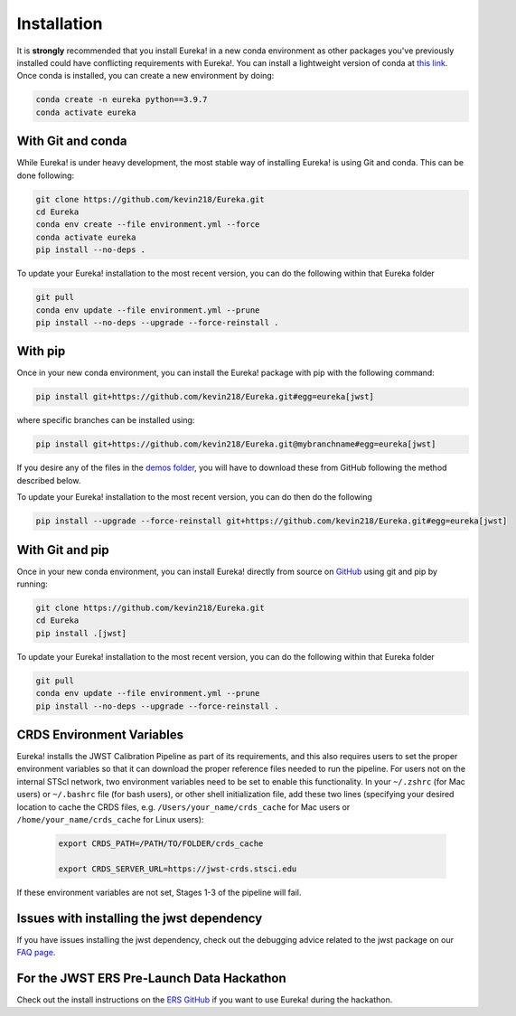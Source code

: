 
Installation
=============================

It is **strongly** recommended that you install Eureka! in a new conda environment as other packages you've previously
installed could have conflicting requirements with Eureka!. You can install a lightweight version of conda at
`this link <https://docs.conda.io/en/latest/miniconda.html>`_. Once conda is installed, you can create a
new environment by doing:

.. code-block:: bash

	conda create -n eureka python==3.9.7
	conda activate eureka

With Git and conda
------------------

While Eureka! is under heavy development, the most stable way of installing Eureka! is using Git and conda. This can be done following:

.. code-block:: bash

	git clone https://github.com/kevin218/Eureka.git
	cd Eureka
	conda env create --file environment.yml --force
	conda activate eureka
	pip install --no-deps .

To update your Eureka! installation to the most recent version, you can do the following within that Eureka folder

.. code-block:: bash

	git pull
	conda env update --file environment.yml --prune
	pip install --no-deps --upgrade --force-reinstall .

With pip
--------

Once in your new conda environment, you can install the Eureka! package with pip with the following command:

.. code-block:: bash

	pip install git+https://github.com/kevin218/Eureka.git#egg=eureka[jwst]

where specific branches can be installed using:

.. code-block:: bash
	
	pip install git+https://github.com/kevin218/Eureka.git@mybranchname#egg=eureka[jwst]

If you desire any of the files in the `demos folder <https://github.com/kevin218/Eureka/tree/main/demos>`_, you will have to download these from
GitHub following the method described below.

To update your Eureka! installation to the most recent version, you can do then do the following

.. code-block:: bash

	pip install --upgrade --force-reinstall git+https://github.com/kevin218/Eureka.git#egg=eureka[jwst]

With Git and pip
----------------
Once in your new conda environment, you can install Eureka! directly from source on
`GitHub <http://github.com/kevin218/Eureka>`_ using git and pip by running:

.. code-block:: bash

	git clone https://github.com/kevin218/Eureka.git
	cd Eureka
	pip install .[jwst]

To update your Eureka! installation to the most recent version, you can do the following within that Eureka folder

.. code-block:: bash

	git pull
	conda env update --file environment.yml --prune
	pip install --no-deps --upgrade --force-reinstall .

CRDS Environment Variables
--------------------------

Eureka! installs the JWST Calibration Pipeline as part of its requirements, and this also requires users to set the proper environment
variables so that it can download the proper reference files needed to run the pipeline. For users not on the internal STScI network,
two environment variables need to be set to enable this functionality. In your ``~/.zshrc`` (for Mac users) or ``~/.bashrc`` file (for bash
users), or other shell initialization file, add these two lines (specifying your desired location to cache the CRDS files,
e.g. ``/Users/your_name/crds_cache`` for Mac users or ``/home/your_name/crds_cache`` for Linux users):

	.. code-block:: bash

		export CRDS_PATH=/PATH/TO/FOLDER/crds_cache
		
		export CRDS_SERVER_URL=https://jwst-crds.stsci.edu

If these environment variables are not set, Stages 1-3 of the pipeline will fail.

Issues with installing the jwst dependency
------------------------------------------

If you have issues installing the jwst dependency, check out the debugging advice related to the jwst package on our
`FAQ page <https://eurekadocs.readthedocs.io/en/latest/faq.html#issues-installing-or-importing-jwst>`_.

For the JWST ERS Pre-Launch Data Hackathon
-----------------------------------------------

Check out the install instructions on the `ERS GitHub <https://github.com/ers-transit/hackathon-2021-day2>`_ if you want to use Eureka! during the hackathon.
